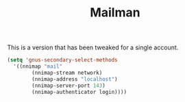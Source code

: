 #+TITLE: Mailman

This is a version that has been tweaked for a single account.

#+BEGIN_SRC emacs-lisp
  (setq 'gnus-secondary-select-methods
	'((nnimap "mail"
		  (nnimap-stream network)
		  (nnimap-address "localhost")
		  (nnimap-server-port 143)
		  (nnimap-authenticator login))))
#+END_SRC
